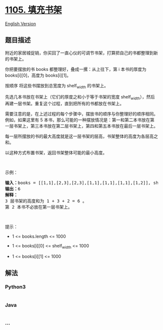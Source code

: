 * [[https://leetcode-cn.com/problems/filling-bookcase-shelves][1105.
填充书架]]
  :PROPERTIES:
  :CUSTOM_ID: 填充书架
  :END:
[[./solution/1100-1199/1105.Filling Bookcase Shelves/README_EN.org][English
Version]]

** 题目描述
   :PROPERTIES:
   :CUSTOM_ID: 题目描述
   :END:

#+begin_html
  <!-- 这里写题目描述 -->
#+end_html

#+begin_html
  <p>
#+end_html

附近的家居城促销，你买回了一直心仪的可调节书架，打算把自己的书都整理到新的书架上。

#+begin_html
  </p>
#+end_html

#+begin_html
  <p>
#+end_html

你把要摆放的书 books 都整理好，叠成一摞：从上往下，第 i 本书的厚度为
books[i][0]，高度为 books[i][1]。

#+begin_html
  </p>
#+end_html

#+begin_html
  <p>
#+end_html

按顺序 将这些书摆放到总宽度为 shelf_width 的书架上。

#+begin_html
  </p>
#+end_html

#+begin_html
  <p>
#+end_html

先选几本书放在书架上（它们的厚度之和小于等于书架的宽度
shelf_width），然后再建一层书架。重复这个过程，直到把所有的书都放在书架上。

#+begin_html
  </p>
#+end_html

#+begin_html
  <p>
#+end_html

需要注意的是，在上述过程的每个步骤中，摆放书的顺序与你整理好的顺序相同。
例如，如果这里有 5
本书，那么可能的一种摆放情况是：第一和第二本书放在第一层书架上，第三本书放在第二层书架上，第四和第五本书放在最后一层书架上。

#+begin_html
  </p>
#+end_html

#+begin_html
  <p>
#+end_html

每一层所摆放的书的最大高度就是这一层书架的层高，书架整体的高度为各层高之和。

#+begin_html
  </p>
#+end_html

#+begin_html
  <p>
#+end_html

以这种方式布置书架，返回书架整体可能的最小高度。

#+begin_html
  </p>
#+end_html

#+begin_html
  <p>
#+end_html

 

#+begin_html
  </p>
#+end_html

#+begin_html
  <p>
#+end_html

示例：

#+begin_html
  </p>
#+end_html

#+begin_html
  <p>
#+end_html

#+begin_html
  </p>
#+end_html

#+begin_html
  <pre><strong>输入：</strong>books = [[1,1],[2,3],[2,3],[1,1],[1,1],[1,1],[1,2]], shelf_width = 4
  <strong>输出：</strong>6
  <strong>解释：</strong>
  3 层书架的高度和为 1 + 3 + 2 = 6 。
  第 2 本书不必放在第一层书架上。
  </pre>
#+end_html

#+begin_html
  <p>
#+end_html

 

#+begin_html
  </p>
#+end_html

#+begin_html
  <p>
#+end_html

提示：

#+begin_html
  </p>
#+end_html

#+begin_html
  <ul>
#+end_html

#+begin_html
  <li>
#+end_html

1 <= books.length <= 1000

#+begin_html
  </li>
#+end_html

#+begin_html
  <li>
#+end_html

1 <= books[i][0] <= shelf_width <= 1000

#+begin_html
  </li>
#+end_html

#+begin_html
  <li>
#+end_html

1 <= books[i][1] <= 1000

#+begin_html
  </li>
#+end_html

#+begin_html
  </ul>
#+end_html

** 解法
   :PROPERTIES:
   :CUSTOM_ID: 解法
   :END:

#+begin_html
  <!-- 这里可写通用的实现逻辑 -->
#+end_html

#+begin_html
  <!-- tabs:start -->
#+end_html

*** *Python3*
    :PROPERTIES:
    :CUSTOM_ID: python3
    :END:

#+begin_html
  <!-- 这里可写当前语言的特殊实现逻辑 -->
#+end_html

#+begin_src python
#+end_src

*** *Java*
    :PROPERTIES:
    :CUSTOM_ID: java
    :END:

#+begin_html
  <!-- 这里可写当前语言的特殊实现逻辑 -->
#+end_html

#+begin_src java
#+end_src

*** *...*
    :PROPERTIES:
    :CUSTOM_ID: section
    :END:
#+begin_example
#+end_example

#+begin_html
  <!-- tabs:end -->
#+end_html
